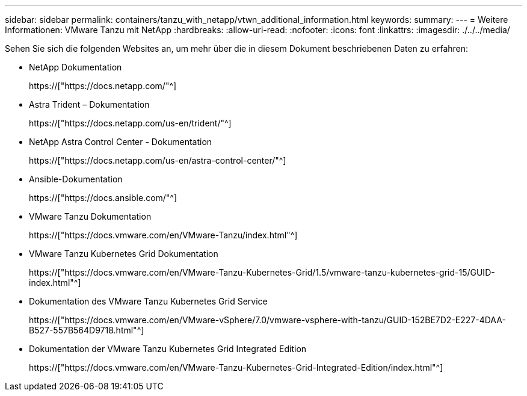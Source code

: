 ---
sidebar: sidebar 
permalink: containers/tanzu_with_netapp/vtwn_additional_information.html 
keywords:  
summary:  
---
= Weitere Informationen: VMware Tanzu mit NetApp
:hardbreaks:
:allow-uri-read: 
:nofooter: 
:icons: font
:linkattrs: 
:imagesdir: ./../../media/


Sehen Sie sich die folgenden Websites an, um mehr über die in diesem Dokument beschriebenen Daten zu erfahren:

* NetApp Dokumentation
+
https://["https://docs.netapp.com/"^]

* Astra Trident – Dokumentation
+
https://["https://docs.netapp.com/us-en/trident/"^]

* NetApp Astra Control Center - Dokumentation
+
https://["https://docs.netapp.com/us-en/astra-control-center/"^]

* Ansible-Dokumentation
+
https://["https://docs.ansible.com/"^]

* VMware Tanzu Dokumentation
+
https://["https://docs.vmware.com/en/VMware-Tanzu/index.html"^]

* VMware Tanzu Kubernetes Grid Dokumentation
+
https://["https://docs.vmware.com/en/VMware-Tanzu-Kubernetes-Grid/1.5/vmware-tanzu-kubernetes-grid-15/GUID-index.html"^]

* Dokumentation des VMware Tanzu Kubernetes Grid Service
+
https://["https://docs.vmware.com/en/VMware-vSphere/7.0/vmware-vsphere-with-tanzu/GUID-152BE7D2-E227-4DAA-B527-557B564D9718.html"^]

* Dokumentation der VMware Tanzu Kubernetes Grid Integrated Edition
+
https://["https://docs.vmware.com/en/VMware-Tanzu-Kubernetes-Grid-Integrated-Edition/index.html"^]



